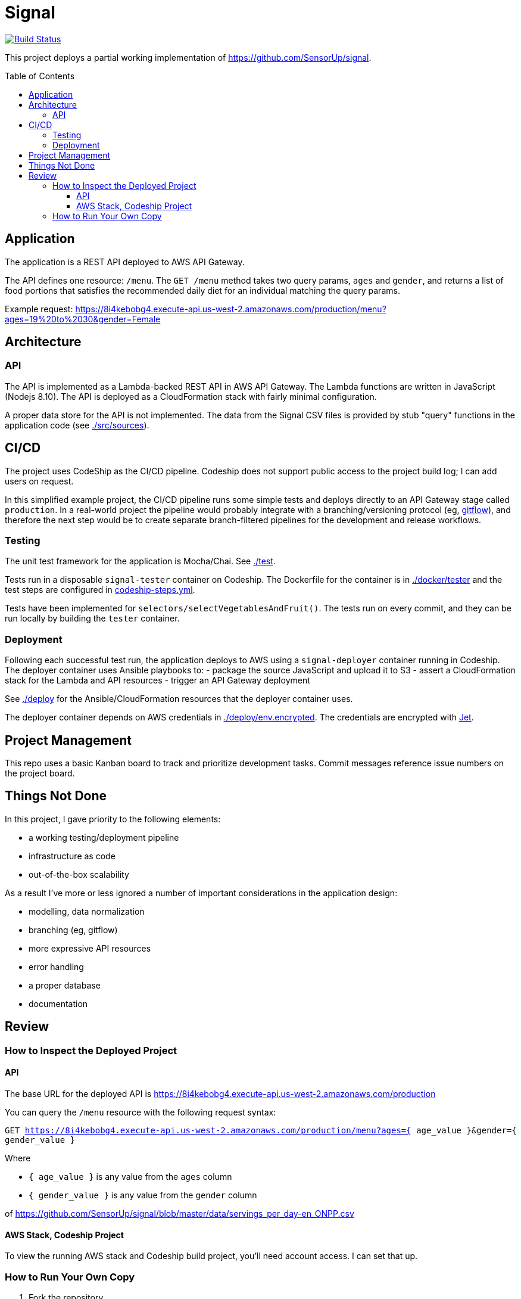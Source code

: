 :toc: macro
:toc-title: Table of Contents
:toclevels: 99

# Signal

[link=https://app.codeship.com/projects/305030]
image::https://app.codeship.com/projects/8f6f0890-974c-0136-8b10-3a8748c13ef1/status?branch=master[Build Status]

This project deploys a partial working implementation of https://github.com/SensorUp/signal.

toc::[]

## Application

The application is a REST API deployed to AWS API Gateway.

The API defines one resource: `/menu`. The `GET /menu` method takes two query params, `ages` and `gender`, and returns a list of food portions that satisfies the recommended daily diet for an individual matching the query params.

Example request: https://8i4kebobg4.execute-api.us-west-2.amazonaws.com/production/menu?ages=19%20to%2030&gender=Female

## Architecture

### API

The API is implemented as a Lambda-backed REST API in AWS API Gateway. The Lambda functions are written in JavaScript (Nodejs 8.10). The API is deployed as a CloudFormation stack with fairly minimal configuration.

A proper data store for the API is not implemented. The data from the Signal CSV files is provided by stub "query" functions in the application code (see link:./src/sources[./src/sources]).

## CI/CD

The project uses CodeShip as the CI/CD pipeline. Codeship does not support public access to the project build log; I can add users on request.

In this simplified example project, the CI/CD pipeline runs some simple tests and deploys directly to an API Gateway stage called `production`. In a real-world project the pipeline would probably integrate with a branching/versioning protocol (eg, https://nvie.com/posts/a-successful-git-branching-model/[gitflow]), and therefore the next step would be to create separate branch-filtered pipelines for the development and release workflows.

### Testing

The unit test framework for the application is Mocha/Chai. See link:./test[./test].

Tests run in a disposable `signal-tester` container on Codeship. The Dockerfile for the container is in link:./docker/tester[./docker/tester] and the test steps are configured in link:codeship-steps.yml[codeship-steps.yml].

Tests have been implemented for `selectors/selectVegetablesAndFruit()`. The tests run on every commit, and they can be run locally by building the `tester` container.

### Deployment

Following each successful test run, the application deploys to AWS using a `signal-deployer` container running in Codeship. The deployer container uses Ansible playbooks to:
- package the source JavaScript and upload it to S3
- assert a CloudFormation stack for the Lambda and API resources
- trigger an API Gateway deployment

See link:./deploy[./deploy] for the Ansible/CloudFormation resources that the deployer container uses.

The deployer container depends on AWS credentials in link:./deploy/env.encrypted[./deploy/env.encrypted]. The credentials are encrypted with https://documentation.codeship.com/pro/builds-and-configuration/environment-variables/#encrypting-your-environment-variables[Jet].

## Project Management

This repo uses a basic Kanban board to track and prioritize development tasks. Commit messages reference issue numbers on the project board.

## Things Not Done

In this project, I gave priority to the following elements:

- a working testing/deployment pipeline
- infrastructure as code
- out-of-the-box scalability

As a result I've more or less ignored a number of important considerations in the application design:

- modelling, data normalization
- branching (eg, gitflow)
- more expressive API resources
- error handling
- a proper database
- documentation

## Review

### How to Inspect the Deployed Project

#### API

The base URL for the deployed API is https://8i4kebobg4.execute-api.us-west-2.amazonaws.com/production

You can query the `/menu` resource with the following request syntax:

`GET https://8i4kebobg4.execute-api.us-west-2.amazonaws.com/production/menu?ages={ age_value }&gender={ gender_value }`

Where

- `{ age_value }` is any value from the `ages` column
- `{ gender_value }` is any value from the `gender` column

of https://github.com/SensorUp/signal/blob/master/data/servings_per_day-en_ONPP.csv

#### AWS Stack, Codeship Project

To view the running AWS stack and Codeship build project, you'll need account access. I can set that up.


### How to Run Your Own Copy

1. Fork the repository
2. Get a Codeship account (they are free) and associate your repo fork with a new Pro (ie, docker-based) build project.
3. Get an AWS account.
4. In the AWS account, create a `signal-deployment` user. Give it the permissions listed on link:aws_policy.md[aws_policy.md].
5. Generate a set of API access keys for the `signal-deployment` user and save them to a text file called *./deploy/env*, in the following format:

        AWS_ACCESS_KEY_ID=XXXXXXXXXXXXXXXXXXX
        AWS_SECRET_ACCESS_KEY=YYYYYYYYYYYYYYYYYYYYYYYY

6. https://documentation.codeship.com/pro/builds-and-configuration/environment-variables/#encrypting-your-environment-variables[Encrypt the env file]. The encrypted file should replace the existing file at link:./deploy/env.encrypted[./deploy/env.encrypted]
7. Pick a unique name for the deployment S3 bucket, and update the link:./deploy/ansible/group_vars/all.yml#L6[`lambda_source_s3_bucket` variable here].
8. Commit and push your changes to */deploy/env.encrypted* and */deploy/ansible/group_vars/all.yml*. The build should run in your Codeship project, and deploy the API stack to AWS.
9. Go to the API Gateway console and grab your API URL. Try it out!

